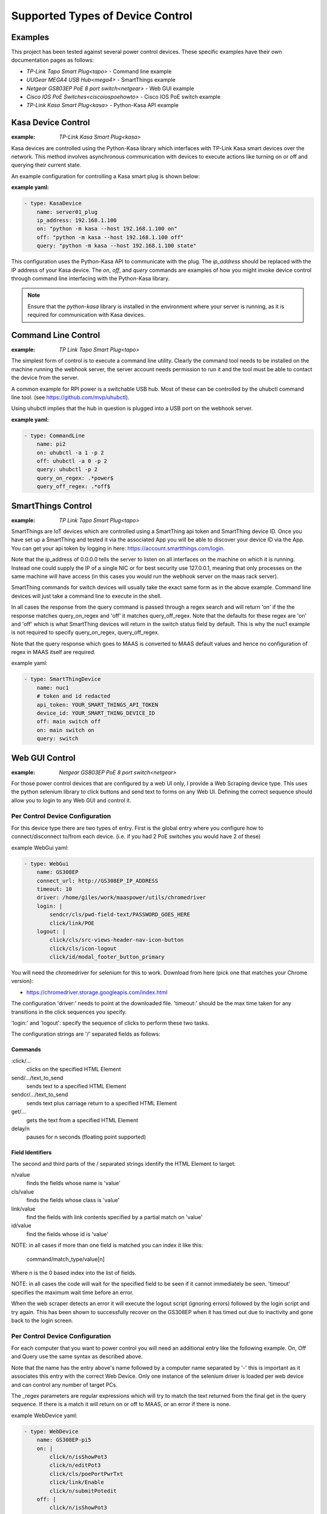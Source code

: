 Supported Types of Device Control
=================================

Examples
--------

This project has been tested against several power control devices. These specific examples have their own documentation pages as follows:

- `TP-Link Tapo Smart Plug<tapo>` - Command line example
- `UUGear MEGA4 USB Hub<mega4>` - SmartThings example
- `Netgear GS803EP PoE 8 port switch<netgear>`  - Web GUI example
- `Cisco IOS PoE Switches<ciscoiospoehowto>` - Cisco IOS PoE switch example
- `TP-Link Kasa Smart Plug<kasa>` - Python-Kasa API example

Kasa Device Control
-------------------

:example:
    `TP-Link Kasa Smart Plug<kasa>`

Kasa devices are controlled using the Python-Kasa library which interfaces
with TP-Link Kasa smart devices over the network. This method involves
asynchronous communication with devices to execute actions like turning
on or off and querying their current state.

An example configuration for controlling a Kasa smart plug is shown below:

:example yaml:

.. code-block:: yaml

        - type: KasaDevice
            name: server01_plug
            ip_address: 192.168.1.100
            on: "python -m kasa --host 192.168.1.100 on"
            off: "python -m kasa --host 192.168.1.100 off"
            query: "python -m kasa --host 192.168.1.100 state"


This configuration uses the Python-Kasa API to communicate with the plug.
The `ip_address` should be replaced with the IP address of your Kasa device.
The `on`, `off`, and `query` commands are examples of how you might invoke
device control through command line interfacing with the Python-Kasa library.

.. note::
    Ensure that the `python-kasa` library is installed in the environment
    where your server is running, as it is required for communication
    with Kasa devices.



Command Line Control
--------------------

:example:
    `TP Link Tapo Smart Plug<tapo>`

The simplest form of control is to execute a command line utility. Clearly
the command tool needs to be installed on the machine running the webhook
server, the server account needs permission to run it and the tool must
be able to contact the device from the server.

A common example for RPI power is a switchable USB hub. Most of these can be
controlled by the uhubctl command line tool.
(see https://github.com/mvp/uhubctl).

Using uhubctl implies that the hub in question is plugged into a USB port
on the webhook server.

:example yaml:

.. code-block:: yaml

        - type: CommandLine
            name: pi2
            on: uhubctl -a 1 -p 2
            off: uhubctl -a 0 -p 2
            query: uhubctl -p 2
            query_on_regex: .*power$
            query_off_regex: .*off$


SmartThings Control
-------------------

:example:
    `TP Link Tapo Smart Plug<tapo>`

SmartThings are IoT devices
which are controlled using a SmartThing api token and SmartThing device
ID. Once you have set up a SmartThing and tested it via the associated
App you will be able to discover your device ID via the App. You can get
your api token by logging in here: https://account.smartthings.com/login.


Note that the ip_address of 0.0.0.0 tells the server to listen on all
interfaces on the machine on which it is running. Instead one could
supply the IP of a single NIC or for best security use 127.0.0.1, meaning
that only processes on the same machine will have access (in this cases
you would run the webhook server on the maas rack server).

SmartThing commands for switch devices will usually take the exact same form
as in the above example. Command line devices will just take a command line
to execute in the shell.

In all cases the response from the query command is passed through a regex search
and will return 'on' if the the response matches query_on_regex and 'off' it
matches query_off_regex. Note that the defaults for these regex are 'on' and
'off' which is what SmartThing devices will return in the switch
status field by default. This is why the nuc1 example is not required to
specify query_on_regex, query_off_regex.

Note that the query response which goes to MAAS is converted to
MAAS default values and hence no configuration of regex in
MAAS itself are required.

example yaml:

.. code-block:: yaml

        - type: SmartThingDevice
            name: nuc1
            # token and id redacted
            api_token: YOUR_SMART_THINGS_API_TOKEN
            device_id: YOUR_SMART_THING_DEVICE_ID
            off: main switch off
            on: main switch on
            query: switch

Web GUI Control
---------------

:example:
    `Netgear GS803EP PoE 8 port switch<netgear>`

For those power control devices that are configured by a web UI only, I provide
a Web Scraping device type. This uses the python selenium library to
click buttons and send text to forms on any Web UI. Defining the correct
sequence should allow you to login to any Web GUI and control it.


Per Control Device Configuration
~~~~~~~~~~~~~~~~~~~~~~~~~~~~~~~~

For this device type there are two types of entry. First is the global entry
where you configure how to connect/disconnect to/from each device. (i.e.
if you had 2 PoE switches you would have 2 of these)

example WebGui yaml:

.. code-block:: yaml

        - type: WebGui
            name: GS308EP
            connect_url: http://GS308EP_IP_ADDRESS
            timeout: 10
            driver: /home/giles/work/maaspower/utils/chromedriver
            login: |
                sendcr/cls/pwd-field-text/PASSWORD_GOES_HERE
                click/link/POE
            logout: |
                click/cls/src-views-header-nav-icon-button
                click/cls/icon-logout
                click/id/modal_footer_button_primary

You will need the chromedriver for selenium for this to work. Download from
here (pick one that matches your Chrome version):

- https://chromedriver.storage.googleapis.com/index.html

The configuration 'driver:' needs to point at the downloaded file. 'timeout:'
should be the max time taken for any transitions in the click sequences you
specify.

'login:' and 'logout': specify the sequence of clicks to perform these two
tasks.

The configuration strings are '/' separated fields as follows:

Commands
@@@@@@@@

:click/...
    clicks on the specified HTML Element

send/.../text_to_send
    sends text to a specified HTML Element

sendcr/.../text_to_send
    sends text plus carriage return to a specified HTML Element

get/...
    gets the text from a specified HTML Element

delay/n
    pauses for n seconds (floating point supported)

Field Identifiers
@@@@@@@@@@@@@@@@@

The second and third parts of the / separated strings identify the HTML
Element to target:

n/value
    finds the fields whose name is 'value'

cls/value
    finds the fields whose class is 'value'

link/value
    find the fields with link contents specified by a partial match on 'value'

id/value
    find the fields whose id is 'value'


NOTE: in all cases if more than one field is matched you can index it like this:

    command/match_type/value[n]

Where n is the 0 based index into the list of fields.

NOTE: in all cases the code will wait for the specified field to be seen
if it cannot immediately be seen.
'timeout' specifies the maximum wait time before an error.

When the web scraper detects an error it will execute the logout script
(ignoring errors) followed by the login script and try again. This has
been shown to successfully recover on the GS308EP when it has timed out
due to inactivity and gone back to the login screen.



Per Control Device Configuration
~~~~~~~~~~~~~~~~~~~~~~~~~~~~~~~~

For each computer that you want to power control you will need an additional
entry like the following example. On, Off and Query use the same syntax as
described above.

Note that the name has the entry above's name followed by a computer name
separated by '-' this is important as it associates this entry with the
correct Web Device. Only one instance of the selenium driver is loaded
per web device and can control any number of target PCs.

The _regex parameters are regular expressions which will try to match
the text returned from the final get in the query sequence. If there is
a match it will return on or off to MAAS, or an error if there is none.

example WebDevice yaml:

.. code-block:: yaml

    - type: WebDevice
        name: GS308EP-pi5
        on: |
            click/n/isShowPot3
            click/n/editPot3
            click/cls/poePortPwrTxt
            click/link/Enable
            click/n/submitPotedit
        off: |
            click/n/isShowPot3
            click/n/editPot3
            click/cls/poePortPwrTxt
            click/link/Disable
            click/n/submitPotedit
        query: |
            delay/5
            get/cls/portPwr[2]
        query_on_regex: Enable
        query_off_regex: Disable


Working with another Web GUI
----------------------------

This has been tested with the Netgear GS3008EP. I have tried to make a generic
DSL that allows for most possible sequences of Web Element interactions, but
YMMV.

To experiment with the approach and develop your own command sequences for
this device type see the python script here:
https://github.com/gilesknap/maaspower/blob/main/utils/webuitest.py
You can launch this script interactively with iPython and experiment with
your device to get the right sequence of commands to turn devices on/off and
query their state. See the comments in the file for details.

If you are brave enough to create your own config for a new device, please
report any problems here https://github.com/gilesknap/maaspower/issues. Also
post any working configurations too (you can do a PR to the docs or
report in issues).

.. _ciscoiospoeconfig:

Cisco IOS PoE Switch Device Control
-----------------------------------

:example:
    `Cisco IOS PoE Switches<ciscoiospoehowto>`

.. warning::
    This module has been developed against and only tested on a Cisco Catalyst 2960X
    (WS-C2960X-24PS-L) with IOS version 15.2(7)E4.

Cisco IOS PoE switches are controlled using the `netmiko`_ library, which
interfaces with the switch using ssh. This method will manipulate the
``power inline`` configuration option on a switch port interface to turn a
connected PoE device on or off.

.. _netmiko: https://github.com/ktbyers/netmiko

A YAML configuration example for controlling a Raspberry Pi 4B (PoE powered)
is shown below:

.. code-block:: yaml

    - type: CiscoIOSPOESwitch
      name: rpi_4b_1
      ip_address: 10.0.0.1
      username: "root"
      password: "123qwe"
      port_selection_string: "gigabitEthernet 1/0/22"

      # Optional parameters
      #enable_password: "123qwe"
      #port_poe_watts: 30

The above example pertains to a Raspberry Pi 4B, labeled '**rpi_4b_1**'' (with
PoE HAT), connected to a Cisco Catalyst 2960X PoE switch at switchport
'**gigabitEthernet 1/0/22**'. The Cisco switch hosts SSH accessible at IP
'**10.0.0.1**'. Maaspower will establish an SSH connection to the switch
utilizing the credentials '**root**'/'**123qwe**'. No specific PoE budget is
necessary, hence the ``port_poe_watts`` parameter remains unset. Given the
privileged status of the root user account, no enablement is required, rendering
the ``enable_password`` unset.

========================= ============ ========================================
**Parameter**             **Required** **Description**
``type``                  Y            Class/type of device controlling the
                                       endpoint device
``name``                  Y            Logical device name for server connected
                                       to the Cisco switch port
``ip_address``            Y            IP address of the Cisco IOS PoE switch
``username``              Y            Username for the Cisco IOS PoE switch
``password``              Y            Password for the Cisco IOS PoE switch
``port_selection_string`` Y            Port selection for the target device
                                       connected to the switch in Cisco format
``enable_password``       N            Enable/secret password for escalating
                                       privileges on the Cisco switch
``port_poe_watts``        N            Power budget (in watts) for the target
                                       Cisco switch port
========================= ============ ========================================


